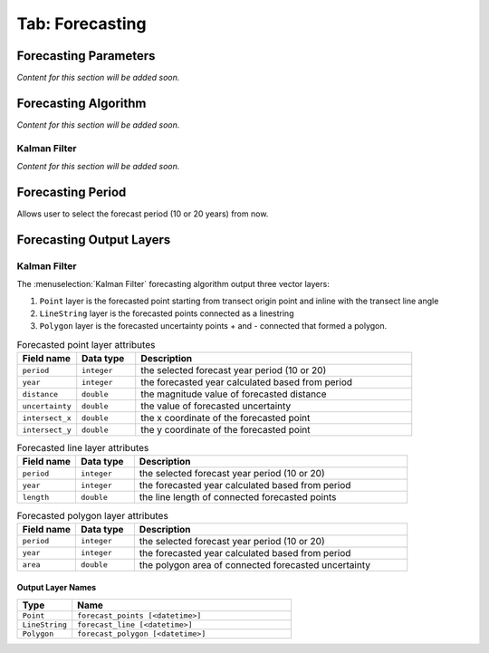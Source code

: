 .. _tab_forecasting:

****************
Tab: Forecasting
****************

.. only:: html

   .. contents::
      :local:
      :depth: 2
      
Forecasting Parameters
======================

*Content for this section will be added soon.*

Forecasting Algorithm
=====================

*Content for this section will be added soon.*

Kalman Filter
-------------

*Content for this section will be added soon.*

Forecasting Period
==================

Allows user to select the forecast period (10 or 20 years) from now.

Forecasting Output Layers
=========================

Kalman Filter
-------------

The :menuselection:`Kalman Filter` forecasting algorithm output three vector layers:

#. ``Point`` layer is the forecasted point starting from transect origin point and inline with the transect line angle
#. ``LineString`` layer is the forecasted points connected as a linestring
#. ``Polygon`` layer is the forecasted uncertainty points + and - connected that formed a polygon.


.. list-table:: Forecasted point layer attributes
   :header-rows: 1
   :widths: 15 15 70

   * - Field name
     - Data type
     - Description
   * - ``period``
     - ``integer``
     - the selected forecast year period (10 or 20)
   * - ``year``
     - ``integer``
     - the forecasted year calculated based from period
   * - ``distance``
     - ``double``
     - the magnitude value of forecasted distance
   * - ``uncertainty``
     - ``double``
     - the value of forecasted uncertainty
   * - ``intersect_x``
     - ``double``
     - the x coordinate of the forecasted point
   * - ``intersect_y``
     - ``double``
     - the y coordinate of the forecasted point

.. list-table:: Forecasted line layer attributes
   :header-rows: 1
   :widths: 15 15 70

   * - Field name
     - Data type
     - Description
   * - ``period``
     - ``integer``
     - the selected forecast year period (10 or 20)
   * - ``year``
     - ``integer``
     - the forecasted year calculated based from period
   * - ``length``
     - ``double``
     - the line length of connected forecasted points

.. list-table:: Forecasted polygon layer attributes
   :header-rows: 1
   :widths: 15 15 70

   * - Field name
     - Data type
     - Description
   * - ``period``
     - ``integer``
     - the selected forecast year period (10 or 20)
   * - ``year``
     - ``integer``
     - the forecasted year calculated based from period
   * - ``area``
     - ``double``
     - the polygon area of connected forecasted uncertainty

Output Layer Names
..................

.. list-table:: 
   :header-rows: 1
   :widths: 20 80

   * - Type
     - Name
   * - ``Point``
     - ``forecast_points [<datetime>]``
   * - ``LineString``
     - ``forecast_line [<datetime>]``
   * - ``Polygon``
     - ``forecast_polygon [<datetime>]``    